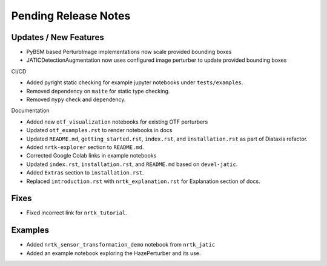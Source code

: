Pending Release Notes
=====================

Updates / New Features
----------------------
* PyBSM based PerturbImage implementations now scale provided bounding boxes

* JATICDetectionAugmentation now uses configured image perturber to update
  provided bounding boxes

CI/CD

* Added pyright static checking for example jupyter notebooks under ``tests/examples``.

* Removed dependency on ``maite`` for static type checking.

* Removed ``mypy`` check and dependency.

Documentation

* Added new ``otf_visualization`` notebooks for existing OTF perturbers

* Updated ``otf_examples.rst`` to render notebooks in docs

* Updated ``README.md``, ``getting_started.rst``, ``index.rst``, and ``installation.rst`` as part of Diataxis refactor.

* Added ``nrtk-explorer`` section to ``README.md``.

* Corrected Google Colab links in example notebooks

* Updated ``index.rst``, ``installation.rst``, and ``README.md``  based on ``devel-jatic``.

* Added ``Extras`` section to ``installation.rst``.

* Replaced ``introduction.rst``  with ``nrtk_explanation.rst`` for Explanation section of docs.

Fixes
-----

* Fixed incorrect link for ``nrtk_tutorial``.

Examples
--------
* Added ``nrtk_sensor_transformation_demo`` notebook from ``nrtk_jatic``

* Added an example notebook exploring the HazePerturber and its use.
